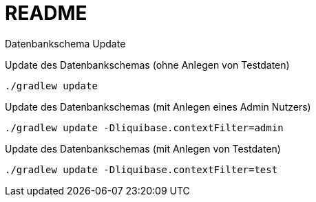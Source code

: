 = README

Datenbankschema Update

.Update des Datenbankschemas (ohne Anlegen von Testdaten)
[source,bash]
----
./gradlew update
----

.Update des Datenbankschemas (mit Anlegen eines Admin Nutzers)
[source,bash]
----
./gradlew update -Dliquibase.contextFilter=admin
----

.Update des Datenbankschemas (mit Anlegen von Testdaten)
[source,bash]
----
./gradlew update -Dliquibase.contextFilter=test
----
